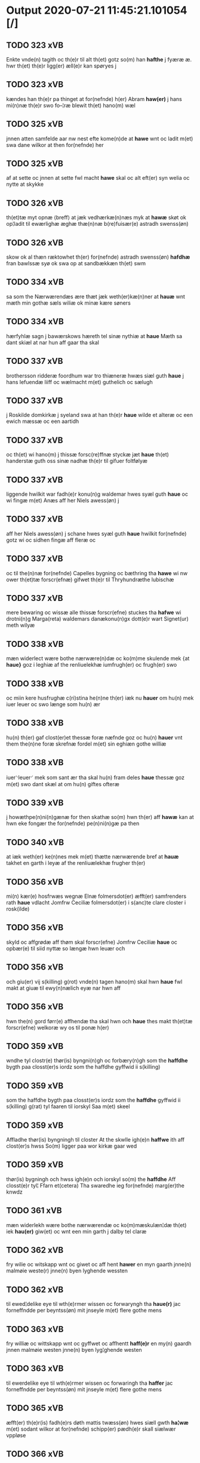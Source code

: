 * Output 2020-07-21 11:45:21.101054 [/]
** TODO 323 xVB
Enkte vnde(n) tagith oc th(e)r til alt th(et) gotz so(m) han *hafthe* j fyæræ æ. hwr th(et) th(e)r ligg(er) æll(e)r kan spøryes j
** TODO 323 xVB
kændes han th(e)r pa thinget at for(nefnde) h(er) Abram *haw(er)* j hans mi(n)næ th(e)r swo fo–¦ræ blewit th(et) hano(m) wæl
** TODO 325 xVB
jnnen atten samfelde aar nw nest efte kome(n)de at *hawe* wnt oc ladit m(et) swa dane wilkor at then for(nefnde) her
** TODO 325 xVB
af at sette oc jnnen at sette fwl macht *hawe* skal oc alt eft(er) syn welia oc nytte at skykke
** TODO 326 xVB
th(et)tæ myt opnæ ⟨breff⟩ at jæk vedhærkæ(n)næs myk at *hawæ* skøt ok op¦ladit til ewærlighæ æghæ thæ(n)næ b(re)fuisær(e) astradh swenss(øn)
** TODO 326 xVB
skow ok al thæn ræktowhet th(er) for(nefnde) astradh swenss(øn) *hafdhæ* fran bawlssæ syø ok swa op at sandbækkæn th(et) swm
** TODO 334 xVB
sa som the Nærwærendæs ære thæt jæk weth(er)kæ(n)ner at *hauæ* wnt mæth min gothæ sæls wiliæ ok minæ kære søners
** TODO 334 xVB
hærfyhlæ sagn j bawærskows hæreth tel sinæ nythiæ at *haue* Mæth sa dant skiæl at nar hun aff gaar tha skal
** TODO 337 xVB
brothersson ridderæ foordhum war tro thiæneræ hwæs siæl guth *haue* j hans lefuendæ liiff oc wælmacht m(et) guthelich oc sælugh
** TODO 337 xVB
j Roskilde domkirkæ j syeland swa at han th(e)r *haue* wilde et alteræ oc een ewich mæssæ oc een aartidh
** TODO 337 xVB
oc th(et) wi hano(m) j thissæ forsc(re)ffnæ styckæ jæt *haue* th(et) handerstæ guth oss sinæ nadhæ th(e)r til gifuer foltfølyæ
** TODO 337 xVB
liggende hwilkit war fadh(e)r konu(n)g waldemar hwes syæl guth *haue* oc wi fingæ m(et) Anæs aff her Niels awess(øn) j
** TODO 337 xVB
aff her Niels awess(øn) j schane hwes syæl guth *haue* hwilkit for(nefnde) gotz wi oc sidhen fingæ aff fleræ oc
** TODO 337 xVB
oc til the(n)næ for(nefnde) Capelles bygning oc bæthring tha *hawe* wi nw ower th(et)tæ forscr(efnæ) gifwet th(e)r til Thryhundræthe lubischæ
** TODO 337 xVB
mere bewaring oc wissæ alle thissæ forscr(efne) stuckes tha *hafwe* wi drotni(n)g Marga(reta) waldemars danækonu(n)gx dott(e)r wart Signet(ur) meth wilyæ
** TODO 338 xVB
mæn widerlect wære bothe nærwære(n)dæ oc ko(m)me skulende mek {at *haue}* goz i leghiæ af the renliuelekhæ iumfrugh(er) oc frugh(er) swo
** TODO 338 xVB
oc miin kere husfrughæ c(ri)stina he(n)ne th(er) iæk nu *hauer* om hu(n) mek iuer leuer oc swo længe som hu(n) ær
** TODO 338 xVB
hu(n) th(er) gaf clost(er)et thessæ foræ næfnde goz oc hu(n) *hauer* vnt them the(n)ne foræ skrefnæ fordel m(et) sin eghiæn gothe williæ
** TODO 338 xVB
iuer⸌leuer⸍ mek som sant ær tha skal hu(n) fram deles *haue* thessæ goz m(et) swo dant skæl at om hu(n) giftes ofteræ
** TODO 339 xVB
j howæthpe(n)ni(n)gænæ for then skathæ so(m) hwn th(er) aff *hawæ* kan at hwn eke fongær the for(nefnde) pe(n)ni(n)gæ pa then
** TODO 340 xVB
at iæk weth(er) ke(n)nes mek m(et) thætte nærwærende bref at *hauæ* takhet en garth i leyæ af the renliuælekhæ frugher th(er)
** TODO 356 xVB
mi(n) kær(e) hosfrwæs wegnæ Elnæ folmersdot(er) æfft(er) samfrenders rath *haue* vdlacht Jomfrw Ceciliæ folmersdot(er) i s(anc)te clare closter i rosk(ilde)
** TODO 356 xVB
skyld oc affgrødæ aff thøm skal forscr(efne) Jomfrw Ceciliæ *haue* oc opbær(e) til siid nyttæ so længæ hwn leuær och
** TODO 356 xVB
och giu(er) vij s(killing) g(rot) vnde(n) tagen hano(m) skal hwn *haue* fwl makt at giuæ til ewy(n)nælich eyæ nar hwn aff
** TODO 356 xVB
hwn the(n) gord førr(e) affhendæ tha skal hwn och *haue* thes makt th(et)tæ forscr(efne) welkoræ wy os til ponæ h(er)
** TODO 359 xVB
wndhe tyl clostr(e) thør(is) byngni(n)gh oc forbæry(n)gh som the *haffdhe* bygth paa closst(er)s iordz som the haffdhe gyffwid ii s(killing)
** TODO 359 xVB
som the haffdhe bygth paa closst(er)s iordz som the *haffdhe* gyffwid ii s(killing) g(rat) tyl faaren til iorskyl Saa m(et) skeel
** TODO 359 xVB
Affladhe thør(is) byngningh til closter At the skwlle igh(e)n *haffwe* ith aff clost(er)s hwss So(m) ligger paa wor kirkæ gaar wed
** TODO 359 xVB
thør(is) bygningh och hwss igh(e)n och iorskyl so(m) the *haffdhe* Aff closst(e)r tyl¦ Ffarn et(cetera) Tha swaredhe ieg for(nefnde) marg(er)the knwdz
** TODO 361 xVB
mæn widerlekh wære bothe nærwærendæ oc ko(m)mæskulæn¦dæ th(et) iek *hau(er)* giw(et) oc wnt een min garth j dalby tel claræ
** TODO 362 xVB
fry wilie oc witskapp wnt oc giwet oc aff hent *hawer* en myn gaarth jnne(n) malmøie weste(r) jnne(n) byen lyghende wessten
** TODO 362 xVB
til ewed¦delike eye til wth(e)rmer wissen oc forwaryngh tha *haue(r)* jac forneffndde per beyntss(øn) mit jnseyle m(et) flere gothe mens
** TODO 363 xVB
fry williæ oc wittskapp wnt oc gyffwet oc affhentt *haff(e)r* en my(n) gaardh jnnen malmøie westen jnne(n) byen lyg¦ghende westen
** TODO 363 xVB
til ewerdelike eye til wth(e)rmer wissen oc forwaringh tha *haffer* jac forneffndde per beyntss(øn) mit jnseyle m(et) flere gothe mens
** TODO 365 xVB
æfft(er) th(e)r(is) fadh(e)rs døth mattis twæss(øn) hwes siæll gwth *ha¦wæ* m(et) sodant wilkor at for(nefnde) schipp(er) pædh(e)r skall siælwær vppløse
** TODO 366 xVB
 *haver* sa at 000 jech mich oc mine arwi(n)ghe then far(nefnde)
** TODO 368 xVB
mæn nærwær(i)nd(e) oc ko(m)me(skulende) At wy m(et) goth wilie *haue* giffuit full macht wort kær(e) capittell j rosk(ilde) jn at
** TODO 368 xVB
wy for(nefnde) capittell th(e)ttæ for(nefnde) gotz j pant at *haue* j allæ made som th(et) breff wtwyser Swo længe till
** TODO 369 xVB
mech m(et) thette myt opne b(re)ff j leyæ at *haue* tagh(et) aff heth(e)rlighe closterfrwer abbatissæ oc (con)uent(et) j clare clost(er)
** TODO 369 xVB
m(et) nogh(e)r ræt ell(e)r landzlow til forwaringh her om *hauer* jech hængt myt jnsigle for th(et)te b(re)ff m(et) fler(e) gothe
** TODO 369 xVB
oleffsøn canik j køpnehaffn oc powell jenss(øn) aff frøsløff *haue* hengt th(e)rr(e) jnsigle for th(et)te b(re)ff dat(um) haffnis a(n)no d(omi)ni
** TODO 371 xVB
brathe awapn Th(et) skal alle widerlekt wære mek at *haue* anamet goz hwilket min moth(er) insæte tel gøme j s(an)c(t)æ
** TODO 372 xVB
Oc ku(n)gør(e) m(et) thette wort opne b(re)ff at wy *haue* j leye ladit the(n)ne b(re)ffuise(r) mickell laur(e)ntzss(øn) een wor øthe garth
** TODO 373 xVB
anders jenssons oc fler(e) myne weners oc ærwinges wilie *hau(er)* vnt oc giffuit till s(anc)te clar(e) closter j Rosk(ilde) een
** TODO 373 xVB
my(n) hosbonde andr(is) je(n)ss(øn) for(nefnde) oc jech th(e)r stichtet *haue* till wor(e) oc wor(e) forældres oc frenders siele nytte oc
** TODO 373 xVB
siele nytte oc sielethyrfft for huilket alter(e) jech wt walt *hau(er)* myn leyersteth oc the thre s(killing) gr(ot) so(m) th(et)te for(nefnde)
** TODO 373 xVB
ther(is) forsymelse schyld tha scall jech ell(e)r myne erwi(n)ge *haue* full macht the for(nefnde) two garthe ige(n) at kalle vden
** TODO 375 xVB
with(e)rkennes mich m(et) godh welia oc beradh hwgh at *hauæ* wnt oc vplath til ewi(n)ne¦ligh eye hauæ ¡scu(lende)! Clare kloster
** TODO 375 xVB
hwgh at hauæ wnt oc vplath til ewi(n)ne¦ligh eye *hauæ* ¡scu(lende)! Clare kloster j Rosk(ilde) all myn Ræthicheedh som jæch
** TODO 375 xVB
Clare kloster j Rosk(ilde) all myn Ræthicheedh som jæch *haffde* j een klædebodh pa drachør som mich til Ræt arff
** TODO 375 xVB
hwsfrwe Tale effter hinrich van b(er)gen hwetz siæll gudh *hauæ* Til yt(er)me(re) Statfæstælssæ lath(e)r jæch hengge mit Jncigle for(e) th(ette)
** TODO 376 xVB
man h(e)r Oleff martenss(øn) ærchedieghn h(e)r vdi wor Domkyrke *hau(er)* nw guth till heth(e)r Oc for(nefnde) wor kyrke oc sine
** TODO 376 xVB
stoor kost oc tæri(n)g som han th(e)r vppa giort *hau(er)* at han oc ha(n)s foreldre schule haue een arligh artiidh
** TODO 376 xVB
vppa giort hau(er) at han oc ha(n)s foreldre schule *haue* een arligh artiidh th(e)r aff ewi(n)nelighe Oc tilbinde wy alle
** TODO 376 xVB
staar tha wele wy oc scule oc wor(e) æffterko(m)mere *haue* fuld macht amod hwer ma(n)tz gensighelse at sætte een ander
** TODO 377 xVB
he(n)ric ostrets(øn) Ewi(n)nelighe m(et) guth och ku(n)gør at iech *hauer* sold oc fulko(m)melighe aff hend til ewi(n)nelighe æye en welboren ma(n)
** TODO 377 xVB
nesby ridde(r) alt myt gothz oc rætighet som iech *hau(er)* i reynst(ro)p for fyorten løtigh m(ar)¡r! m(et) alle ther(is) telligelse
** TODO 377 xVB
kie(n)nes iech myk the fyorten løtigh m(ar)k vp at *haue* bareth aff for(nefnde) h(er) ieop lu(n)ge efter myne nøwe Skethe
** TODO 377 xVB
vden alle hielperæthe til mer(e) bewisni(n)gh oc større forwarelse *hau(er)* iech beth(et) gothe me(n) oc welborne henge ther(is) incigle for
** TODO 378 xVB
Och kw(n)gør m(et) th(ette) myt opne breff at iec *haffu(er)* aff hend oc sold tel ewi(n)ndelige Eyæ En wel¦bore(n) ma(n) h(e)r
** TODO 378 xVB
nesby Ridde(er) alt myt gooz oc rætighet som iec *haffu(er)* j reyenst(or)p j flackebergsh(e)r(et) oc b(re)ffuene som paa ford(nefnde) gooz
** TODO 378 xVB
enkte vnd(er)tagh(et) Och ke(n)nes iec mig fwlt wærth at *haffue* oppe boreth aff for(nefnde) h(e)r jeop lu(n)ge for th(et) gooz Och
** TODO 378 xVB
som for(e) sc(re)ffu(et) staar Tell mer(e) wisse oc stor(e) forwarri(n)g *haffu(er)* jec beth(et) gothe me(n) oc welborne som ær and(er)ss jens(øn)
** TODO 379 xVB
Och kend(e) sigh i syne fullæ nøwæ wp at *haffue* bor(et) fææ oc fult wærd fo(r) for(nefnde) rætigheyt Th(et) wy
** TODO 379 xVB
fææ oc fult wærd fo(r) for(nefnde) rætigheyt Th(et) wy *haffue* hørt at for(nefnde) Skøte swo gang(et) wor pane for(nefnde) landz¦thing
** TODO 380 xVB
men at wi aff wor synderleghe gunst oc nathe *haue* taghet oc vntfanget oc taghe oc vntfa meth thette wort
** TODO 381 xVB
s(an)ctæ claræ clost(er) i rosskyldæ wnt oc giffuet at *haffue* til ewi(n)nelig eyæ my(n) iord som iek haffuer ligend(e) paa
** TODO 381 xVB
at haffue til ewi(n)nelig eyæ my(n) iord som iek *haffuer* ligend(e) paa markæ mark j kwnby sog(n)n j twtzæ hærith
** TODO 381 xVB
iord hwilken nielss j́enss(øn) aff markæ nw i wær(e) *haffuer* oc giffuer huert aar j ort(is) bywg aff hennæ til
** TODO 381 xVB
for(nefnde) clost(er) for(nefnde) landgildæ til therr(is) nyttæ opbæræ oc *haffue* vth(e)n hwer manss hinder æller gensielsæ Jn cui(us) r(e)i testi(m)oniu(m)
** TODO 387 xVB
Elnæ And(er)sse dott(er) moens jepss(øn) efft(er)løwe hwes syel gudh *hawe* Ewindi(n)lich m(et) gudh kungør jek th(et) alle me(n) nr(værendes) oc
** TODO 387 xVB
m(et) weliæ oc berad hwff efft(er) minæ weners radh *hawir* gewith mich in j Clare clost(er) for my(n) syæls bestandilze
** TODO 387 xVB
arff efft(er) minæ foreldre oc ken(n)es jek mich ath *hawæ* skøt oc op lad(it) oc affhe(n)th oc skødh(e)r oc op ladh(e)r oc
** TODO 388 xVB
Gør wid(er)licht m(et) th(ette) mit obne breff at Jegh *hade* fangit en wælboren Iwncfrue søst(er) margrete Jensse dott(er) i clare
** TODO 388 xVB
guld oc sølff breff oc a(n)nen boskap hwilket jegh *haw(er)* nw ladhit thæden hænt for(e) synderlighe sagher skyld oc tacker
** TODO 388 xVB
kerlichet oc troeskap som hwn migh hær vdi beuist *hawer* swo at jegh lader he(n)ne qwit ledigh oc løøss he(n)nes
** TODO 388 xVB
ell(e)r næffnes kan som hwn aff migh i gø(m)mæ *haw(er)* hafft fraen første synæ jegh he(n)næ th(et) till gø(m)mæ fek
** TODO 388 xVB
næffnes kan som hwn aff migh i gø(m)mæ haw(er) *hafft* fraen første synæ jegh he(n)næ th(et) till gø(m)mæ fek oc
** TODO 389 xVB
som i byltzriiss ligg(er) som ær iij fierdingæ iordæ *haffu(er)* vær(e)th ylleth ok kærdh pa s(anc)te clar(e) clost(er)s vegnæ j
** TODO 389 xVB
pa ther(is) siell ok sa(m)ne(n)gh ath th(et) for(nefnde) gotz *haffu(er)* vær(e)th ylleth ok kerdh swo lengæ som th(e)m ka(n) lenges
** TODO 390 xVB
och ku(n)giøræ m(et) th(et)tæ wort obnæ b(re)ff adh wi *hawæ* lad(et) jon pæd(e)rss(øn) aff swansbiery en wor gaarth j leyæ
** TODO 390 xVB
nar ha(n) af gaar tha skal hands næstæ arwinggæ *hawæ* th(et) et aar æft(er) hans døth hawæ th(et) och for
** TODO 390 xVB
næstæ arwinggæ hawæ th(et) et aar æft(er) hans døth *hawæ* th(et) och for too skiling g(rot) en sidhen fræmdel(is) skal
** TODO 392 xVB
j løwæh(e)r(et) som mi(n)næ foreldhr(e)næ ok jek j pant *haffwe* hafft Ok haffw(er) for(nefnde) fruæ Annæ for(nefnde) gord aff mik
** TODO 392 xVB
løwæh(e)r(et) som mi(n)næ foreldhr(e)næ ok jek j pant haffwe *hafft* Ok haffw(er) for(nefnde) fruæ Annæ for(nefnde) gord aff mik løst
** TODO 392 xVB
mi(n)næ foreldhr(e)næ ok jek j pant haffwe hafft Ok *haffw(er)* for(nefnde) fruæ Annæ for(nefnde) gord aff mik løst for(e) xvi
** TODO 393 xVB
norden och østerst paa stenstwgade hwilken for(nefnde) husf(rv)æ mærde *haffde* giffuet fo{r}(nefnde) clæmen full macht j forskreffne styckæ offu(er)wærind(e) fogh(et)
** TODO 393 xVB
och kænd(e) for(nefnde) clæme(n) pædh(e)rss(øn) ath for(nefnde) husf(rv) mærde *haffde* fult och alt wpboriit for(e) for(nefnde) eyædom och rættigheed tiil
** TODO 394 xVB
sigh oc sine arui(n)ge engen r(e)ttigheet deel oc æyghedom *[ha]ffue* i for(nefnde) 00000 efft(er) th(e)nne Dagh i nog(er) made Ok
** TODO 395 xVB
At Iæk aff my(n) frij wilghæ oc beraad hugh *haffuer* skøt oc affhend oc m(et) th(ette) mit opne breff skøder
** TODO 395 xVB
Oc kennes iak mik fæ oc fuld werd at *haffue* vpboret aff for(nefnde) høybor(e)n førstinnæ Drotning Dorothee myn nadhige frwe
** TODO 395 xVB
oc minæ aruinghe engen r(e)ttigheet deel oc eyghedom at *haffue* ell(e)r beholde i for(nefnde) gotz efft(er) thennæ dagh i nogre
** TODO 395 xVB
made Til ydermer(e) wisse oc bæthræ forwaringh h(er) om *haffuer* Jak ladet henge mit inseygle nædh(e)n fore th(ette) breff bethend(e)
** TODO 396 xVB
gordh oc gru(n)dh for(nefnde) sice pæth(e)rs dott(er) kænd(es) at *haue* vpbor(e)t fult wærdh oc godh betalingh aff for(nefnde) h(er) Anders
** TODO 397 xVB
kiær(e) husfrues sice pæth(e)rs dott(er) williæ oc samtykkæ at *haffwe* solt oc schøt oc sæll oc schøth(e)r heth(e)rligh man H(er)
** TODO 397 xVB
taghet till ewi(m)ne⟨-⟩¦lighe eyæ Jt(em) ke(n)nis jech mich at *haffwæ* vpboret fult wærdh oc goth betaling aff for(nefnde) H(er) anders
** TODO 397 xVB
oc wor(e) arwinge engh(e)n yth(e)rmer(e) rættecheet oc eyændom at *haffwæ* j forsc(re)ffne gordh j nogh(e)r made æfft(er) then(n)æ daw Jt(em)
** TODO 399 xNC
ko(m)mæskulendæ m(et) min lewendæ røst ad then !giord¡ ieg *haw(er)* j leyæ aff s(an)c(t)e clare clost(er) j rosk(ilde) liggend(e) j
** TODO 399 xVB
ingiw(et) m(et) hennæ m(et) soo dant skeel ad hu(n) skuldæ *haw(et)* j sinæ dawæ oc æft(er) he(n)nes døth skuldæ th(et) ko(m)mæ
** TODO 400 xVB
m(et) hwss oc iordh so(m) ha(n) nw nylighe opbyghd *haffu(er)* wæsste(n) for(e) s(anc)ti lucij kirke⟨-⟩¦gardh j Rosk(ilde) ligge(n){d(e)} m(et) ald
** TODO 400 xVB
m(et) ald th(e)n rættighedh oc eyendom so(m) ha(n) th(e)r paa *haffu(er)* till ewyndeligh eye m(et) swa dant skæll oc wilkor at alle
** TODO 401 xVB
beraad hugh och m(et) my(ne) we(n)n(er)ss raad och sa(m)tickæ *hau(er)* giffu(et) och wnth giffu(er) och wnn(er) till s(anc)tæ cla(re) clost(er)
** TODO 401 xVB
my(n) kæ(re) husbondhe h(er) jeip lu(n)ghe g(u)d ha(n)s siell *haue* køppthe aff he(n)rick ost(re)dss(øn) Och th(en)n(e) for(nefnde) gord giffu(er) jegh
** TODO 401 xVB
huilke(n) jo(m)ff(rv) so(m) abb(atis)sa ær ell(e)r ordhe skall Skulle *haue* selffue for(nefnde) gotz i forswar till the godhe jo(m)ffrwærs nytthe
** TODO 401 xVB
ær(e) och ey nogh(e)r fowed ell(e)r æmbessmeen so(m) clost(er) *haue* i forswar sygh th(e)r nogh(et) m(et) ath bewar(e) Och skall
** TODO 402 xVB
ok ko(m)mesku(lende) m(et) th(et)tæ mith obne b(re)ff At jech *haffwer* skøøt ok aff hendh ok m(et) th(et)te mith obne b(re)ff skødh(e)r
** TODO 402 xVB
raad ok welie tha skullæ mynæ arwinghe full macht *haffue* ok taghe th(et) gotz igen ok legge th(et) en andh(e)rsted
** TODO 404 xVB
skyttæ so(m) burg(er) wor j rosk(ilde) hwes siele gudh *haffue⟨r⟩* (et cetera) till the heth(e)rlige ok reenliffwedhe Jomfrwer j for(nefnde) s(anc)ta
** TODO 404 xVB
for(nefnde) jomfruwer i for(nefnde) s(anc)ta clara ⸌clost(er)⸍ i roskilde *haffue* nyde ok beholle for(nefnde) gordh m(et) all syn tilhørelse til
** TODO 405 xVB
nade bescop i Roskilde Gøre with(e)rlicht alle at wij *haffue* m(et) frij welie vnt giffuet oc skøtt Oc m(et) th(ette)
** TODO 405 xVB
oc for(skreffne) h(er) erkedieghn nw indheyneth oc i wære *haffuet* til ewerdelich eye beholde oc eye skulend(e) Hwilke jorde oc
** TODO 405 xVB
koni(n)g Cristoffer oc koni(n)g Cristiern oss vnt oc giffueth *haffue* som the breff vtwise oc ideholde wij for(skreffne) h(er) erkedieghn
** TODO 405 xVB
oc ideholde wij for(skreffne) h(er) erkedieghn th(e)r pane antwordith *haffue* i swo mothe at for(skreffne) h(er) erkedieghn oc hans effterko(m)me(re)
** TODO 405 xVB
arffui(n)ge effter th(en)n(e) dagh engen retticheet eller tiltal at *haffue* til for(skreffne) jorde eller grunde j nogh(e)r mothe Jn cui(us)
** TODO 406 xVB
oc gaffn vdi syn welmackt gudelighe oc skellighe skicketh *haffu(er)* At een Canich aff for(skreffne) Capittell skal altiidh till ewiigh
** TODO 406 xVB
mwæ oc skulle wære frii for swodan thienistæ Tha *haffue* wii nw m(et) frii wilghe oc beradder hugh oc effth(e)r
** TODO 406 xVB
høweby hoss roskilde som wij th(e)r till tilforn giffuit *haffue* m(et) een halff stenhusgord j roskilde hoss sneffre{styg} hwilken wij
** TODO 406 xVB
efftheko(m)mere effther th(e)nne dagh enghen rettigheth ell(e)r tiltall at *haffue* till for(skreffne) bescoptinde eller till noghit aff for(skreffne) godz j
** TODO 406 xVB
tha skulle wij eller wore effth(er)ko(m)mere Bescoppe i roskilde *haffue* fuld macht for(skreffne) godz oc tinde jgeen at taghe oc
** TODO 408 xVB
Erlighæ Capitels th(e)r sa(m)mæ stæd(e) fuldburdh vilgæ och samtøckæ *haw(er)* giorth eeth ewicht wænlight mageskifftæ m(et) hedh(e)rligh ma(n) h(er) Oddæ
** TODO 408 xVB
aff Rettæ liggæ til woræ Canichedømæ som wii nw *haffuæ* i roskilde do(m)kirkæ i swo mathe Ath for(skreffne) h(er) oddæ
** TODO 408 xVB
allæ hans effth(e)rko(m)me(re) vthi th(et) Canichedømæ so(m) ha(n) nw *haw(er)* so(m) kalles ko(n)genss ell(e)r the helgæ Tre¦koni(n)gess Capellæ skullæ hawæ
** TODO 408 xVB
so(m) kalles ko(n)genss ell(e)r the helgæ Tre¦koni(n)gess Capellæ skullæ *hawæ* nydæ och beholdæ til ewindeligh eyæ eye skulend(e) th(e)n gardh
** TODO 408 xVB
hører til th(e)n prebendam som jegh nw i wæræ *haw(er)* Och kalles prebenda karleby och til foren heeth waldby hwilken
** TODO 408 xVB
prebendæ karlæby och til for(e)n heeth valdby skullæ i geen *haffuæ* nydæ och beholdæ til ewich tidh eyæ skulænd(e) for(skreffne) h(er)
** TODO 409 xVB
ke(n)nes mik m(et) th(ette) myt opne br(e)ff at jegh *hawer* giort eth k(er)licht ok ve(n)licht skifftæ oc maghelaw m(et) heth(e)rlighe
** TODO 409 xNC
efft(er) scriffuit stor at for(nefnde) abbatissa ok (con)ue(n)t skule *hawe* en gordh aff mik ligge(n)d(e) i herløwe j smøremsher(et) so(m)
** TODO 409 xVB
en skeli(n)gh grot m(et) andre bedhe Oc skal jek *hawe* aff for(nefnde) abbatissa oc (con)ue(n)t j gen en thørr(is) gordh
** TODO 409 xVB
jek mik m(et) th(ette) myt opne b(re)ff th(et) jek *haffu(er)* skøt oc vpladh(et) oc m(et) th(ette) myth opne b(re)ff skødh(e)r
** TODO 409 xVB
helst ær ell(e)r neffnes ka(n) enghte vndh(e)n tagh(et) at *haffue* nyde brughe oc behollæ till ewi(n)nelighe eyæ j allæ madhe
** TODO 410 xVB
och ke(n)næs for allæ nærwæ(er)nd(e) och ko(m)me(skulende) ath iek *haffu(er)* bedh(et) och beffaleth och m(et) mith opnæ b(re)ff fuld makth
** TODO 410 xVB
effthr(er)leu(er)ske Hwilk(et) skiffthe the nw fulko(m)meligh ændh och giorth *haffue* wdhi saa modhæ ath megh och my(n) dotth(e)r magdalenæ oc
** TODO 410 xVB
gør hu(n) for thi ath for(nefnde) my(n) søsth(e)r Annæ *haffu(er)* giffu(et) he(n)næ th(e)n arff so(m) th(et) b(re)ff hu(n) th(e)r paa
** TODO 410 xVB
he(n)næ th(e)n arff so(m) th(et) b(re)ff hu(n) th(e)r paa *haffu(er)* wdwis(et) Och ær th(e)n arff i thesse for(nefnde) gorde och
** TODO 410 xVB
for(nefnde) ff(rv)æ Cecilia paa my(ne) we{g}næ nw saa giorth *haffu(er)* æffth(e)r for(nefnde) ff(rv)æ karinæ thaghes om th(et) gotz i jwtlandh
** TODO 410 xVB
och welbyrdheg me(n)tz inceglæ so(m) iæk th(e)r thil bedh(et) *haffu(er)* So(m) ær h(er) ienss bingh domppraasth i lundh Pæth(e)r longh
** TODO 411 xVB
b(re)ff Ath jegh och my(n) kar(re) husf(rv) Cristinæ Ericsdatthr(er) *haffuæ* i leyæ affnam(et) aff heth(e)rlighæ och Renliffuighæ jomff(rv)er Sosth(e)r Elnæ
** TODO 411 xVB
velkor ath jegh och for(nefnde) my(n) kær(e) husf(rv) skullæ *haffuæ* nydhæ Æghæ och behollæ for(nefnde) garth m(et) allæ synæ r(e)ttæ
** TODO 411 xVB
modhæ hollæ skulend(e) Och nar th(et) gudh swo forseth *haffu(er)* Ath vij bodhæ dødhæ och aff gangnæ ær(e) tha skall st(ra)x
** TODO 411 xVB
nog(ra) mantz gensigelsæ i nog(r)æ madhæ Til vthr(er)me(re) witnesbyrdh *haffu(er)* jegh m(et) velie och wntskaff hengdh meth Jnceglæ neth(e)n for(e)
** TODO 411 xVB
m(et) fle(re) heth(e)rlighæ och welbyrdighæ mentz jnceglæ som jegh *haffu(er)* {be}th(et) beseylæ th(ette) b(re)ff m(et) megh som ær(e) henrich meye(n)st(r)op
** TODO 412 xVB
nade biscop i Roskilde Gøre wid(er)licht alle at wij *haue* vnt oc i leyæ ladhit oc m(et) th(ette) wort obne
** TODO 412 xVB
vdi kongstæde oc ha(n)s husf(rv)e mette som ha(n) nw *hau(er)* en wor gardh th(e)r sa(m)mesteds som the nw vdi boo
** TODO 412 xVB
biscops tinder aff for(nefnde) kongstæde oc Roolte sog(e)n at *haue* nyde oc i leyæ beholde swo lenge the bode leffue
** TODO 413 xVB
bygg(is) oc forbedhr(e)ss gud til loff oc hedh(e)r Tha *haffue* wij wnt oc til ladith at for(nefnde) klosth(e)r ma haffue
** TODO 413 xVB
wij wnt oc til ladith at for(nefnde) klosth(e)r ma *haffue* siit budh i wort bispdo(m) i thii aar nest h(er)
** TODO 413 xVB
de j(n)iu(n)ct(is) eiis pe(n)ite(ntiis) aff th(e)n nadhe so(m) gudh *haffur* wn(n)tt oss Jn k(ui)u(s) r(e)i testi(m)o(niu)m sig(illum) n(ost)r(u)m p(rese)n(ti)b(us) est
** TODO 414 xVB
heliegesthus sa(m)mestedz Om trette oc dele som the same(n) *haffde* om tree gorde j ølby So(m) mickell oxe was niels(øn)
** TODO 414 xVB
gorde oc godz m(et) alle ther(is) r(e)tte telliggels(e) At *haffue* nyde bruge oc beholde efft(er) thæs obne breff(is) ludels(e) wnne(n)taget
** TODO 416 xVB
with(e)rligt at wii aff wor sønderlige gwnst oc nathe *haffue* taget oc wntfanget oc m(et) th(ette) wort obne breff tage
** TODO 416 xNC
vdi roskilde {som} 00000 00000 aff oss vdi wær(e) *haffu(er)* vdi wor konni(n)xlige {friid} {hegn} wern oc besk{yttelse} 0000000 000000
** TODO 417 xVB
Ryghens kancelærsz ffwlbyrdh oc samtickæ ath wnth tiil leyæ *haffæ* ladhith besken man law(ri)s hanss(øn) alth worth goodz i byrkæ
** TODO 417 xVB
alth worth goodz i byrkæ sso megidh so(m) closth(e)r *haffw(e)r* th(e)r hwilkydh ffor(nefnde) goodz han oc hansz kæræ hwsfrwæ oc
** TODO 417 xNC
 m(et) Ryss oc stawffræ paa marken ell(e)r j *hawyn* nor ha(n) tiil sighes oc foræ the andhræ ii gordhe
** TODO 417 xVB
han yddhæ skildhe wedh tiil closth(e)r som aff alerdhom *haffw(e)r* wæ(ri)dh yth oc skal han en nath om aaredh holdhe
** TODO 417 xVB
gesthni(n)gh oc ey th(e)r efth(e)r vdh(e)n hwess the vellæ *haffwæ* m(et) hansz my(n)næ oc skal han wæræ oss oc voræ
** TODO 418 xVB
mik m(et) th(ettæ) mith opne breff i leyiæ at *haffwæ* aff hedh(e)rlig och Renliffw(et) Jomff(rv) Søst(e)r anne abbedisæ och alt
** TODO 418 xVB
liffw(e)r och thessæ for(nefndæ) gardæ och gotz i wæræ *haffw(e)r* aff for(nefndæ) søst(e)r ladæ ydæ te(m)melig huært aar th(e)r aff
** TODO 418 xVB
holdæs som for(e) æ(re) rordæ Tha skullæ for(nefndæ) søst(e)r *haffwæ* fulmagt at an(n)amæ for(nefndæ) gardæ och gotz igh(e)n wth(e)n my(n)
** TODO 418 xVB
affgangh(e)n ær Tha skullæ fordæ søst(e)r ell(e)r th(e)rræs effth(e)rko(m)mæ(re) *haffwæ* fulmagt for(nefndæ) gard och gotz st(ra)x igh(e)n at an(n)amæ som
** TODO 419 xVB
effter wort elskelige Capitels i Rosk(ilde) raadh oc samthycke *haue* nw frij giort høtwedh oc the gotz so(m) Arel ralicke
** TODO 419 xNC
husf(rv)e Karine th(e)r til beb(re)ffuede wor(e) Swo at wij *hawe* th(e)m nw vnd(er) wor frij forlænni(n)g Tha beplichte wij oss
** TODO 421 xVB
ia och samtyckæ my(n) tiid wd i leyiæ at *haffue* Een gard i rengstrupp ligh(e)nd(e) som lass suenss(øn) i boor
** TODO 421 xVB
ell(er) mi(n)æ arffi(n)gæ inggh(e)n deel lood ell(er) rettighed at *haffue* wdi fornæ gard i nag(en) modæ wth(e)n til reth leyiæ
** TODO 421 xVB
iegh sa ke(n)nes mik for(nefnde) gard i leyiæ at *haffe* i alle modæ som for(e) ær rørd hængh(er) iegh mith
** TODO 421 xVB
mith opne breff m(et) beskednæ mentz indcegle som iegh *haffuer* tilbedh(et) at beseyle m(et) mik som ær oluff ipss(øn) burgæmestæ(ra)
** TODO 422 xVB
som for(nefnde) ff(rv) a(n)nes brodh(er)børn er(e) giort och bewiist *haffu(er)* i ma(n)ge made Tha beplecth(e)r jeg meg och my(n) hust(rv)
** TODO 422 xVB
i frij sted besynn(er)lige om gud th(et) saa føgh(et) *haffu(er)* at for(nefnde) ff(rv) anne leffuer naghr(e) aar offu(er) xv i
** TODO 422 xVB
he(n)ne tha behoff gørs saa at hon inge(n) bryst *haffue* skaall paa føde ell(er) clæde i hwilke made wij he(n)ne
** TODO 422 xVB
medh fler(e) gode me(n) som iech th(e)r till bedet *haffu(er)* Som ær werdigeste fadh(er) med gud h(er) iens bostorp erchebiscop
** TODO 424 xVB
me(n) om nogr(e) dan(n)e me(n) ner(værende) pa tinge hørt spurth *hagde* eller witherligt er at the two garde i lynde magle som
** TODO 424 xVB
Som nw ies bos(øn) oc søffrin wtj bo  *haffu(er)* nogh(e)r tid wær(e)t illet eller kert ther tiil tinge oc
** TODO 424 xVB
tro oc sandhed at th(e)m ey witherligt er hørt *haffue* eller aff nogr(e) spørge kun(n)e at ther haffuer wær(e)t giffuet
** TODO 424 xVB
hørt haffue eller aff nogr(e) spørge kun(n)e at ther *haffuer* wær(e)t giffuet illingh oc ker(e) tiil tinge pa for(nefnde) two
** TODO 424 xVB
then gard søffrin i bor oc aff ærild tiilligget *haffuer* willet oc wkerth Jn cui(us) rei test(imonium) Sigilla n(ost)ra p(rese)ntib(us)
** TODO 425 xVB
och menigh almwe som th(e)n dagh faxe ty(n)gh søcth *haffdhe* besketyn ma(n) mekyll oolss(øn) i lynne lood lythe jnne(n) ty(n)gghe
** TODO 425 xVB
lythe jnne(n) ty(n)gghe ath seve(ri)n andh(e)rss(øn) i for(nefnde) ly(n)ne *haffu(er)* jnne aff for(nefnde) mekyll olss(øn) jord och wor th(e)r aasywns
** TODO 425 xVB
jord och wineth jnne(n) ty(n)gghe ath for(nefnde) seve(ri)n andh(e)rss(øn) *haffu(e)r* jnne aff for(nefnde) mekyll olss(øn) jord i sk(e)r laand och
** TODO 426 xVB
nade biscop vdi Rosk(ilde) Gør(e) wit(er)ligt alle at wij *haffue* skøt oc affhent oc m(et) th(ette) wort opne breff skøde
** TODO 426 xVB
nw ar(e) oc the efft(er) th(e)m tilskyckend(e) worde skullæ *haffue* for(nefnde) gard vdi ther(is) forswar som andr(e) kirkens gotz th(e)r
** TODO 426 xVB
Capitels samtyckæ oc fuldburd vdi for(nefnde) wor Domkirke skicket *haffue* vdi Swa madhe At hwo som klocker(e) ær th(e)n ene
** TODO 426 xVB
alle the breff oc r(e)ttighet som wij th(e)r til *haffue* at nyde oc bruge til ewi(n)neligh eyæ paa for(nefnde) wor
** TODO 426 xVB
oc wor(e) arffui(n)ge efft(er) th(en)ne dagh engh(e)n r(e)ttighet at *haffue* i ell(e)r til for(nefnde) gard eller nog(er) hans tilligelsæ vdi
** TODO 430 xVB
hed(er)ligh jomf(rv) Søsth(e)r dorothea erardi Och sadhe sek ath *haffwæ* noogh{(e)n} gwtz almesse gwldh søllff och pe(n)ni(n)ge en som 3
** TODO 430 xVB
sogn i flackæberss h(e)rit som yrryen rwdh aff wedby *haffw(er)* nw i forswar Och giffw(er) aarlig ardz till langille ij
** TODO 430 xVB
gaffn Och skal eygh(e)n abbatisse Epth(e)r th(en)ne dagh macth *haffwæ* ath forkrenckæ th(ette) worth breff wor williæ Och se(m)tycke i
** TODO 432 xVB
storæ kaast taringh {och} 00000000000 wij h(er) til giordt *haffue* vdi Righids thiæneste 000000 møget folk vd ath gøre bode
** TODO 432 xVB
och wor kircke {til} møgen yth(er)me(re) kaast 000000000000000000 wij *haffde* {wort} 00000000 enistæ vdhgiordh och bekær(e)de wij oss fo(r) swodan
** TODO 432 xVB
fo(r) swodan 00000000000000000000000000000000000000000000000 som wij oss h(er) til giordt *haffue* Och wij vdi th0 000000000000000000000000000000000000000000 at gøre skulend(e) Th{e} waare
** TODO 432 xVB
0000000000000000000000000000000000000000000 skyld nw vppaa th(e)n(ne) thiid fuldburd och samtøcket *ha{ffuer}* 00000000000000000000000000000 wo(r) forfædh(er)ne h(er) til bege(re)th ell(e)r esket wor meth
** TODO 433 xVB
obnæ breff bodhe nerwærindæ oc ko(m)mæ skulindæ ad wi *hawæ* vnt oc i læyæ lad(et) oc vnnæ oc i leyæ
** TODO 433 xVB
vnæ oc et hans baarn huilk(et) som længst lewer *hawæ* oc nydæ for(nefnde) gardh i ther(is) lyfs tidh for for(nefnde)
** TODO 433 xVB
sker ad foræsc(ri)fme artiklæ ickæ hold(es) tha skullæ wi *hawæ* fwllmakt igen ad krewæ wort gootz oc conuenz breff vden
** TODO 434 xVB
ær(e) At beskerme th(e)n hellige kirck(is) vigde p(er)soner Saa *haffue* vij th(er) faar(e) Ana(met) oc vnttfonget oc m(et) th(ette) vort
** TODO 435 xVB
vorth opne breff thet vii meth vilge och samticke *haffue* solth skøth oc affhenth och meth th(ette) vorth opne breff
** TODO 435 xVB
adelgaden huileken gardh lydh(e)r matss(øn) selffuer i bode och *haffuer* nw for(nefnde) ha(n)s mickelss(øn) betallith oss till gode Reede hues
** TODO 435 xVB
ingh(e)n andh(e)n och theth macth breff som kristiern bagge *haffu(er)* aff vorth clost(er) oc co(n)uenth och skulle haff(ue) delth oss
** TODO 435 xVB
bagge haffu(er) aff vorth clost(er) oc co(n)uenth och skulle *haff(ue)* delth oss sa(m)me for(nefnde) godz ingh meth och till vorth
** TODO 435 xVB
breff och emod thette vorth breff thii ath vii *haffue* inthet noth thet ath och inth(et) opboret theer fore i
** TODO 435 xVB
for(nefnde) c(ri)stiern bagge eller aff noger Ander och ey *haffu(er)* for(nefnde) c(ri)stiern delth ell(e)r friith oss sa(m)me for(nefnde) godz ingh
** TODO 435 xVB
for(nefnde) godz ingh som hans oss loffueth oc tilsagt *haffde* och paa huilket vii finge ha(nnem) vorth co(n)uentz breff Till
** TODO 436 xVB
gøræ vidh(e)rlith m(et) th(ette) vorth offnæ breff ath vij *haffuæ* vnth ock j leyæ lad(et) ock y leyæ lade nielss
** TODO 436 xVB
th(en)næ sa(m)ma vor møllæ j syn liffss¦tyth nyde ock *haffuæ* j 0 ock brwgæ sith ock closthr(is) gaff(e)n ath ingg(e)n skall
** TODO 436 xVB
møllæ færigh m(et) jærn ock anden smothigh nar closth(e)r *haffuer* nw hwlpe(t) till ath for bædræ he(n)næ ock lade he(n)næ vell
** TODO 436 xVB
boo nar thessæ foræ¦sc(ri)ffnæ artegllæ holless tha skullæ vij *haffue* {f}ul macth vort breff j gen kallæ ock for see he(n)næ
** TODO 437 xVB
myn och my(n) kære husfrues frii vilge och samtycke *haffu(er)* saolth ock affhenth och meth th(ette) mith obne breff selgh(e)r
** TODO 437 xVB
gudh nad(e) Ock ke(n)nes migh fuld verdh !vp¡ at *haffue* {v}pbo(re)th første pe(n)ni(n)gh och systre oc alle th(e)r emelløm er
** TODO 439 xVB
ok effth(e)r the sa(m)me friihedh(e)r som the gode jomfrwer *haffue* ow(e)r ther(is) eynæ tyæner(e) tha fans for(nefnde) jep lawr(e)ss(øn) quith
** TODO 440 xVB
for hedh(e)rligt ma(n)tz bøn skild h(er) jenss law(ri)tss(øn) erchedegn *haffwe* giffw(et) th(en)ne breffwis(e)r law(ri)tz ieipss(øn) som fødh(e)r er wdi øst(ro)pp
** TODO 440 xVB
ienss(øn) gotz Oc byghe oc boo hwar ha(n) ha(nnem) *haffwe* will effth(e)r th(en)n(e) dag for oss oc woræ effthr(er)ko(m)me(re) till
** TODO 442 xVB
forstandh(er)inæ f(rv) elsuff veliæ ock sa(m)tøckæ !vnniæ¡ ock vntth *haffuæ* hedh(er)ligh man h(er) erchedig(e)n h(er) Jenss laurinss(øn) en vor closth(er)
** TODO 442 xVB
h(er) Jenss laurinss(øn) godz hwar ha(n) ⸠h⸡ vell ha(m) *haffuæ* udh(e)n nogh(er) manss telltallæ vdeldh(er) vtelltallen aff vos ock aff
** TODO 443 xVB
elsk(elige) capitels i Roschiildhæ wilghæ ⸠000⸡ fuldburd oc sambtyckæ *haffwer* wndt oc tilladet oc mett th(ette) wort obne breff vnde
** TODO 443 xVB
Otthe Canick wtj wor do(m)kircke Rosk(ilde) maa oc schall *haffwæ* nyde oc i syn liiffs tiid behollæ helligesthwss her i
** TODO 443 xVB
sield sysk oc smør som sedwanligt her tiill worid *haffwer* Oc tesligg(it) om fastedaghæ som ther tiilhører sa(m)meleg iiij stobæ
** TODO 443 xVB
hør(e) {dyh(e)nschaff} paa sa(m)mæ helligesthwss gotz oc tiilligelssæ oc *haffwæ* tiilsywe om reelig schickelssæ th(e)r om i alle mode effth(e)r
** TODO 444 xVB
tønss(øn) wor mand oc tiener paa th(e)n ene oc *haffde* i retthe steffnd Hans ols(øn) wor oc kronens bvnde i
** TODO 444 xVB
for(nefnde) hans ols(øn) sagde at neffni(n)ghe i faxe h(er)ret *haffde* hanno(m) tiilfvndet haffde for th(e)n brøst hand sagde seg att
** TODO 444 xVB
sagde at neffni(n)ghe i faxe h(er)ret haffde hanno(m) tiilfvndet *haffde* for th(e)n brøst hand sagde seg att haffue i sit
** TODO 444 xVB
tiilfvndet haffde for th(e)n brøst hand sagde seg att *haffue* i sit rett mollss iord paa for(nefnde) linde marck som
** TODO 444 xVB
oc bevisthe met leffuend(e) mantz røst att sam(m)e iord *haffde* wær(e)t tiill Sancte klar(e) klost(e)r i Roskild !wilsket¡ oc wkerd
** TODO 444 xVB
lyde(n)d(e) at en riddermantzman(n)d hed Per ols(øn) i kalriis gord *haffde* giffuett sam(m)e ⸠stycke⸡ ⸌fierding⸍ iord tiill for(nefnde) S(an)cte klar(e) kloster
** TODO 444 xVB
sielle Oc berette for(nefnde) Tønne Tønness(øn) ad sa(m)me neffninge *haffde* fvnnet for(nefnde) iord tiill hans olsens gord for hog¦borne fyrst(is)
** TODO 444 xVB
for(nefnde) S(an)cte klar(e) closter som hv(n) aff ariltztid wærett *haffuer* Oc hues brost for(nefnde) hans ols(øn) haffuer i sith moll
** TODO 444 xVB
ariltztid wærett haffuer Oc hues brost for(nefnde) hans ols(øn) *haffuer* i sith moll skall hand talle alle lotzer(r)er(e) till om
** TODO 446 xVB
gør viidh(er)ligtt m(et) th(ette) vortth obnæ breff ath vij *haffuæ* vntth i leyæ lad(et) thennæ breff¦viiseræ niells p(er)s(øn) vor godz
** TODO 446 xVB
som aarligæ aarss iij s(killing) gr(ot) af goor nyde *haffuæ* brwgæ i syn liffs tytth et barn effther ha(m) m(et)
** TODO 447 xVB
Att jeg m(et) menigæ conuentz sammestedtz fwlbwrd(is) och samtycke *haffwe* vndt oc vti leyge ladit och nw m(et) th(ette) wort
** TODO 447 xVB
brøst skyld Tha skwlle the th(e)r tiill fwld mackt *haffwe* dogh m(et) saa skell Ath ehwem som for(nefnde) gordt ell(e)r
** TODO 447 xVB
boedt rod(er) Tha skwlle wij ell(e)r vor(e) effth(e)r kom(m)er(e) fwlmagt *haffwe* th(e)nn samm(me) vtwise lade ock enn(n) Andenn(n) godt borger(e) th(e)r
** TODO 447 xVB
ho000 skall vtj alle mode som for(e) stand(er) sc(re)ffw(ett) *haffw(er)* Ieg m(et) wil¦lie oc vitskab hengt myt embetz Indsegele nedenn(n)
** TODO 448 xNC
oc kend(is) m(et) th(ette) mit obne breff at ieg *haw(er)* nw giort eet venlig oc karlige mageskifft m(et) erlige velbirdige
** TODO 448 xVB
made at for(nefnde) søster sophie oc meni(n)gh conwent skal *hawe* paa for(nefnde) clost(er)s vegne Tenne effter sc(ri)ffne myne gard gotz
** TODO 448 xVB
tillegelsse jeg oc myne arwinge skall igien til vederlagh *hawe* nyde bruge oc beholde till ewindelige eye Tenne efft(screffne) gard
** TODO 448 xVB
som tilleger mett retthe oc aff aarild tiid tilleygit *hawer* Men skall bliffue hooss for(nefnde) søster sophie meninge conwenth oc
** TODO 448 xVB
ieg megh oc myne arwinge jngen idermere rett at *haffue* till for(nefnde) gard gotz oc eygedom effter thenne Dagh Oc
** TODO 449 xVB
ieg oc my(n) kiere hustrue karin som ieg nw *haffuer* oc beggis wore ecthe børn vdi leye haffue aff Erlig
** TODO 449 xVB
nw haffuer oc beggis wore ecthe børn vdi leye *haffue* aff Erlig oc velfornu(m)stiig ma(n)d her ienss ionßøn vicari(us) tiill
** TODO 449 xVB
for(nefnde) boliger oc stræder indhegnet oc begreb(n)e er Att *haffue* nyde bruge oc i leye beholle alles wore liffs tiid
** TODO 449 xVB
i sandhet tha schulle wij selffue ther tiill fuldmagt *haffue* oc ingen anden wore arffui(n)nge Jtem sker thet saa att
** TODO 449 xVB
vti siæle bad eller pen(n)inge Thaa schulle borgemester(e) oc Raadt *haffue* fuldmagt att an(n)ame xx m(a)rc aff for(e) boders oc huses
** TODO 449 xVB
thette mit obne breff huilke ieg kerligen ther tilbedet *haffuer* Screffuit i køpenhaffn sancte gertrudis Dag Aar (et) c(etera) MDXXX
** TODO 451 xVB
witth(e)rligtt alle Att wij aff synderlig gunst oc Naade *haffue* nw tagett an(n)amet oc wndfangett oc mett th(ette) wort obne
** TODO 451 xVB
velie beskerme forswar(e) oc fordatinge till alle retthe Theslig(ist) *haffue* wij aff sam(m)e gunst och Naade fuldbyrdt sambryckt oc standfest
** TODO 451 xVB
friitt som(m) ther(is) forfædr(er) for(e) th(e)m th(e)r(is) friist nytt *hafft* oc brugett haffue Oc skulle the ey beswar(is) mett noger
** TODO 451 xVB
forfædr(er) for(e) th(e)m th(e)r(is) friist nytt hafft oc brugett *haffue* Oc skulle the ey beswar(is) mett noger vsidwanlig tynge yth(e)rmere
** TODO 451 xVB
wthij for(screffne) Domkircke oc som(m) th(et) nw tillforn(e) værett *haffuer* aff ariild tiid Ock th(e)r ingen(n) forwandling att skee paa
** TODO 452 xVB
mett th(ette) vortt Zedell at vii mett fler(e) da(nne)men(n)dt *haffue* a(n)na(m)mett effth(e)r hogborne først(is) greffue Christoffers b(re)ff x lødem(ar)c(is) sølff
** TODO 452 xVB
S(anc)te Klar(e) klosth(e)r h(er) ij Rosk(ilde) huilket sølff vii *haffue* fora(n)mordiit hans mod(is) bud oc befaling(is) men(n)dt poo køff(enhaffns) slott
** TODO 453 xVB
marcke scell mello(m) lynby oc ølslee saa som(m) the *haffue* vitnet oc tiilstoedt Jndh(e)n tinge for mig oc andre dan(n)emendt
** TODO 453 xVB
tinge for mig oc andre dan(n)emendt att the saa *haffue* vitnet for mig th(et) vitner Jeg m(et) mit Jnzegle nede(n)
** TODO 454 xVB
wit(e)rlige giør(e) m(et) th(ette) vortt obne breff att wy *haffue* wntt oc for lentt oc m(et) th(ette) wortt obne breff wndh(e)r
** TODO 454 xVB
ydhe woss langill(et) y Roskyld ell(e)r huar wy wille *haffu(et)* indh(e)n k[ø]demøsse tiill gode rede oc for swor(e) bønd(er)ne oc holle
** TODO 455 xVB
i abbetwed paa ff(rv) crestenss(øns) vegne j kla(re) oc *haffde* tiissz(e) effthr(m) sk(reffne) viij da(n)ne mend mett sseeg som wor hans
** TODO 455 xVB
ffor retthe Att bondh(e)n som boor paa boole maa *haffwe* ssaa manghe Swind ffrij paa sind skowff som liigh(e)r tiil
** TODO 455 xVB
wist j alle maade ssom tiissze vij sk(reffne) da(n)ne mend *haffwe* vwndiitt ffor oss saa viidne oc vij Alle effth(e)r th(e)m
** TODO 455 xVB
th(e)m Att ffor(nefnde) bonde ssom paa boole boor maa *haffwe* ssaa ma(n)ghe Swind frij paa synd skoowff ssom fforsk(reffuit) standh(e)r
** TODO 456 xVB
bovll bosdott(er) och Søster Ann(n)e bosdatt(er) hwis Siæll guud *haffue* och meny(n)ge iomffrwer i S(anc)te Cla(er) kloster i Roskylle Tackynnd(is)
** TODO 456 xVB
betallinge i alle made ßom thy meg nw betaledtt *haffue(r)* Thy ladhe(r) ieg thonom quytt fry for meg och alle
** TODO 456 xVB
gield oc handell som søster bol bosdatt(er) och ieg *haffde* sam(m)e ßaa første thyd oc tiill thenn(n)e dag Thyll yd(er)mer(e)
** TODO 458 xVB
paa siel och sandh(et) att aldtt den(n) tiidtt Hand *Haffu(er)* Hafftt skouff Hugh i for(nefnde) mølle engh da Haffde Hand
** TODO 458 xVB
siel och sandh(et) att aldtt den(n) tiidtt Hand Haffu(er) *Hafftt* skouff Hugh i for(nefnde) mølle engh da Haffde Hand dætt
** TODO 458 xVB
Haffu(er) Hafftt skouff Hugh i for(nefnde) mølle engh da *Haffde* Hand dætt aldrigh aff nogen(n) anden(n) mand end aff for(nefnde)
** TODO 459 xVB
och da(n)ne mendtt att hand kend(is) sigh ingenn(n) laad att *Haffue* i denn grund som(m) moens anderss(øn) i taast(rv)p och for(nefnde)
** TODO 459 xVB
anderss(øn) i taast(rv)p och for(nefnde) iep iørens(øn) i trætte *Haffue* daa till melt(is) beskenn(n) mandtt p(er) Erickss(øn) i wandløsse thill
** TODO 460 xVB
ßom(m) kallis mølle Engen(n) och al den(n) skouff dærpaa *Haffuer* leedt till Moens anders gaardtt y taast(rv)p y ffulde y
** TODO 460 xVB
skouff der Hand Hugh y ffor(nefnde) mølle Engen(n) da *haff¦de* Hand th(et) y minde ⸠m(et)⸡ aff and(er)s henninghzen(n) ßom(m) død
** TODO 461 xVB
och mo(n)ge dane me(n)d flere ßom(m) for(nefnde) tyngh Szøgdtt *haffde* beskedend ßue(n)nd bentth føndboff fogetth tyll Clare Closter(e) y roskylle
** TODO 461 xVB
føndboff fogetth tyll Clare Closter(e) y roskylle Jngend tynge *haffde* te(r) y rette kalled Jep ⸠00⸡ Jørgensend aff mølle bor(v)r
** TODO 461 xVB
⸠00⸡ Jørgensend aff mølle bor(v)r for Noge(n)d skoff hand *hade* {h}ogetth y mølle Jnge(n)nd Szom(m) lyge(r) tyll moe(n)s ande(er)ßend(is) ⸠0⸡g{ar}d
** TODO 461 xVB
øre for hoertth och vtt lege bo(n)nde leset and *hade* hoged y same mølle Jngh mett so skell atth franttz
** TODO 463 xVB
fogetth Tyll klare Closter(e) y Roskylle Jngen(n) Tynge och *Haffde* Tid y Rette kalled Jepp Jørgensßend aff mølle bor(v)p ffor
** TODO 463 xVB
Jørgensßend aff mølle bor(v)p ffor etth skoff Hogh Szom(m) Hand *Haffde* Hoggetth y mølle Engend Szom lige(r) Tyll Mons andersße(n)n(n) gord
** TODO 463 xVB
ko(m)me poo ßame skoff hogh End Noff for megh y Rette *haffue(r)* veretth atth Szo y ßandhedtth Er Szom forcreffuitth stoor Th(et)
** TODO 464 xVB
skall begynd(is) nu Mi¦chaelis 61 oc End(is) Michaelis 62 *haffue* vndt oc vtj leyge ladt oc nu m(et) th(et)e vort
** TODO 465 xVB
thette wortt obne breff Att wy aff synderlige Aarsager *haffue* wndt och vdj leige laditt och nu vnde oc vdi
** TODO 465 xVB
Niels Lolding sist d(octor) Anders Laurissen sidst i leige *had¦de* Att nyde och beholde bruge vdj all d(octor) ⸠Ander⸡¦⸜Niel⸝s(øn)es liffs
** TODO 465 xVB
Enghauffue saa witt som salige Mester Nelds ha(n)nom brugdt *haffuer* och theslig(e) thenn fier ding Jord med Grøfft och gerdzel well
** TODO 465 xVB
vden Vniuersitetens by besuering i nogen alle maade Sammeledis *haffue* wi serdelis oc redt oc tilladet at de maa der
** TODO 465 xVB
Abelde Gaard som oc d(octor) Anders Laurissen 0000 oc *haffde* aff vniuersitet oc ingen pension eller affgifft der aff at
** TODO 465 xVB
nydend(is) oc brugend(is) Thill ydermere widnisbyrd och faste¦re foruaring *haffue* wij witterlig laditt trycke vniuersitetens indsegel her neden vnder thette
** TODO 466 xVB
och miennige Almue som thend dag for(nefnde) thing søgthe *haffde* Erliig och Welbyrdiig Manndt Fidtzenns Juell till Giordsløff ath thennd
** TODO 466 xVB
wille giørre hanno(m) skiell och fylliste for huiis the *haffuer* dreffuith Suin Jnd paa hans Løumarcke skouffue skeppe¦lund och fellidtz
** TODO 466 xVB
egnne hosbonnder dør(e) medt rette (et) c(etera) Ath hanns tilbudt *haffuer* waritt saa fire samfolde thing som forschreffuith staar Er mith
** TODO 467 xVB
luffliigen thiil kallitt ad rebe suans bierh skuff huor d[ij] *[haffuir]* weritt grandgibeliigen Siett oc Siunitt med alle lades eiers wilge
** TODO 467 xVB
for(nefnde) Suansbierh skuff som for(nefnde) Staar atty Sa wunitt *haffwir* for oss diid winder wy med wores indSegel oc Singnether
** TODO 468 xVB
ether wmolig Jcke forholde Att Jeg j thiße dage *haffuer* sted och fest en f(ierding) Jord aff Clare Closters Jord
** TODO 468 xVB
Jeg hano(m) sielff till fogid penni(nge) strax fornøyet Och *haffuer* hand paa sam(m)e f(ierding) Jord giffuit mig hans breff Som
** TODO 468 xVB
tilstede Beder Jeg ether gantz wennlig Att j will *haffue* thend wmage och findis wbesueerit och paa mine wegne thale
** TODO 468 xVB
att were till paasche Anno 87 fordj thend som *haff(uer)* brugt Jorden till thes giffuit thette bars landg(ods) vd, kiere
** TODO 469 xVB
dette vort obne Breff At wi aff synderlige Aarsa¦ger *haffue* vndt oc vdi leye ladet oc nu met dette vort
** TODO 469 xVB
vor Colle¦ga D(octor) Anders Laurissen nu sidst vdi leye *haffde* Dennem at nyde oc bruge vdi all D(octor) Nielsis liffs
** TODO 469 xVB
mact holde vden Vniuer¦sitetens besuering i alle maade Sam¦meledis *haffue* wi i Synderlighed vndt oc tilladt for(nefnde) D(octor) Niels oc
** TODO 469 xVB
indheynett til Clare kloster som D(octor) Anders Laurissen oc *haffde* aff Vniuersitetet Oc ingen pension eller Aarlig affgifft der aff
** TODO 470 xVB
Engvongen Som D(octor) Anders Lau¦rissen nu sidst Vdi leye *haffde* Dennem at ny¦de oc bruge Vdj all min liffs tid
** TODO 470 xVB
indheynet til Clare Kloster Som oc D(octor) Anders Laurissen *haffde* aff Vniuersitetit oc ingen Pension eller Aarlig affgifft der aff

